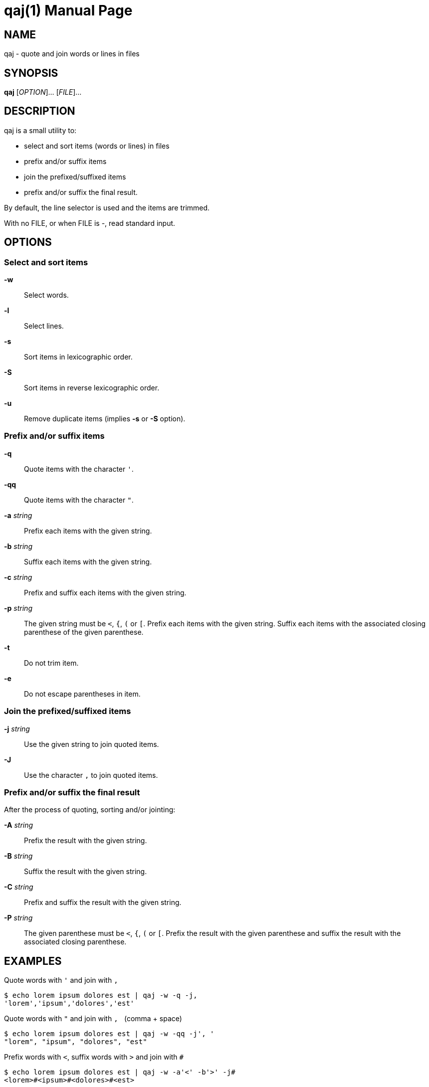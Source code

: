 = qaj(1)
:doctype: manpage
:man manual: User commands
:man source: quote-and-join {release-version}
:page-layout: base
:command: qaj

== NAME

qaj - quote and join words or lines in files

== SYNOPSIS

*qaj* [_OPTION_]... [_FILE_]...

== DESCRIPTION

qaj is a small utility to:

* select and sort items (words or lines) in files
* prefix and/or suffix items
* join the prefixed/suffixed items
* prefix and/or suffix the final result.

By default, the line selector is used and the items are trimmed.

With no FILE, or when FILE is -, read standard input.

== OPTIONS

=== Select and sort items

*-w*::
Select words.

*-l*::
Select lines.

*-s*::
Sort items in lexicographic order.

*-S*::
Sort items in reverse lexicographic order.

*-u*::
Remove duplicate items (implies *-s* or *-S* option).

=== Prefix and/or suffix items

*-q*::
Quote items with the character `'`.

*-qq*::
Quote items with the character `"`.

*-a* _string_::
Prefix each items with the given string.

*-b* _string_::
Suffix each items with the given string.

*-c* _string_::
Prefix and suffix each items with the given string.

*-p* _string_::
The given string must be `<`, `{`, `(` or `[`. Prefix each items with the given string. Suffix each items with the associated
closing parenthese of the given parenthese.

*-t*::
Do not trim item.

*-e*::
Do not escape parentheses in item.

=== Join the prefixed/suffixed items

*-j* _string_::
Use the given string to join quoted items.

*-J*::
Use the character `,` to join quoted items.

=== Prefix and/or suffix the final result

After the process of quoting, sorting and/or jointing:

*-A* _string_::
Prefix the result with the given string.

*-B* _string_::
Suffix the result with the given string.

*-C* _string_::
Prefix and suffix the result with the given string.

*-P* _string_::
The given parenthese must be `<`, `{`, `(` or `[`. Prefix the result with the given parenthese and suffix the result with
the associated closing parenthese.

== EXAMPLES

.Quote words with `'` and join with `,`
....
$ echo lorem ipsum dolores est | qaj -w -q -j,
'lorem','ipsum','dolores','est'
....

.Quote words with `"` and join with `,{nbsp}` (comma + space)
....
$ echo lorem ipsum dolores est | qaj -w -qq -j', '
"lorem", "ipsum", "dolores", "est"
....

.Prefix words with `<`, suffix words with `>` and join with `#`
....
$ echo lorem ipsum dolores est | qaj -w -a'<' -b'>' -j# 
<lorem>#<ipsum>#<dolores>#<est>
....

.Extract words
....
$ echo lorem ipsum dolores est | qaj -w
lorem
ipsum
dolores
est
....

.Prefix words with `<`, suffix words with the associated parenthese `>` and join with `#`
....
$ echo lorem ipsum dolores est | qaj -w -p'<' -j#
<lorem>#<ipsum>#<dolores>#<est>
....

.Quote lines with `"` and join with `,`. Lines are trimmed.
....
$ printf "lorem\nipsum\n dolores\n\nest" | qaj -qq -j, 
"lorem","ipsum","dolores","est"
....

.Quote lines with `"` and join with `,`. Lines are not trimmed.
....
$ printf "lorem\nipsum\n dolores\n\nest" | qaj -qq -J -t
"lorem", "ipsum", " dolores", "est"
....

.Quote lines with `"` and join with `,`. Lines are trimmed. Add a prefix and suffix on the final result.
....
$ printf "lorem\nipsum\n dolores\n\nest" | qaj -qq -j, -A 'Final result: ' -B '.'
Final result: "lorem","ipsum","dolores","est".
....

ifdef::backend-manpage[]
== AUTHOR

Written by Jean-François Giraud.

== COPYRIGHT

Copyright (C) 2020 Jean-François Giraud.  License GPLv3+: GNU GPL version 3 or later <http://gnu.org/licenses/gpl.html>.
This is free software: you are free to change and redistribute it.  There is NO WARRANTY, to the extent permitted by law.
endif::[]